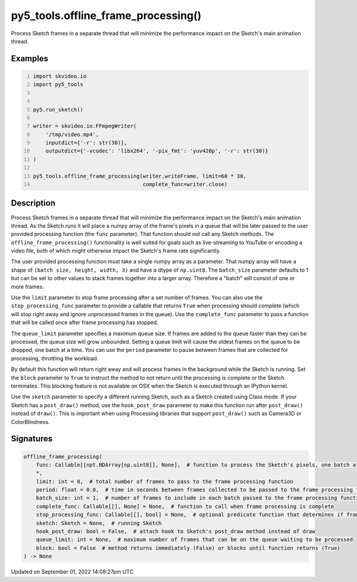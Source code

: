 py5_tools.offline_frame_processing()
====================================

Process Sketch frames in a separate thread that will minimize the performance impact on the Sketch's main animation thread.

Examples
--------

.. raw:: html

    <div class="example-table">

.. raw:: html

    <div class="example-row"><div class="example-cell-image">

.. raw:: html

    </div><div class="example-cell-code">

.. code:: python
    :number-lines:

    import skvideo.io
    import py5_tools


    py5.run_sketch()

    writer = skvideo.io.FFmpegWriter(
        '/tmp/video.mp4',
        inputdict={'-r': str(30)},
        outputdict={'-vcodec': 'libx264', '-pix_fmt': 'yuv420p', '-r': str(30)}
    )

    py5_tools.offline_frame_processing(writer.writeFrame, limit=60 * 30,
                                       complete_func=writer.close)

.. raw:: html

    </div></div>

.. raw:: html

    </div>

Description
-----------

Process Sketch frames in a separate thread that will minimize the performance impact on the Sketch's main animation thread. As the Sketch runs it will place a numpy array of the frame's pixels in a queue that will be later passed to the user provided processing function (the ``func`` parameter). That function should not call any Sketch methods. The ``offline_frame_processing()`` functionality is well suited for goals such as live-streaming to YouTube or encoding a video file, both of which might otherwise impact the Sketch's frame rate significantly.

The user provided processing function must take a single numpy array as a parameter. That numpy array will have a shape of ``(batch size, height, width, 3)`` and have a dtype of ``np.uint8``. The ``batch_size`` parameter defaults to 1 but can be set to other values to stack frames together into a larger array. Therefore a "batch" will consist of one or more frames.

Use the ``limit`` parameter to stop frame processing after a set number of frames. You can also use the ``stop_processing_func`` parameter to provide a callable that returns ``True`` when processing should complete (which will stop right away and ignore unprocessed frames in the queue). Use the ``complete_func`` parameter to pass a function that will be called once after frame processing has stopped.

The ``queue_limit`` parameter specifies a maximum queue size. If frames are added to the queue faster than they can be processed, the queue size will grow unbounded. Setting a queue limit will cause the oldest frames on the queue to be dropped, one batch at a time. You can use the ``period`` parameter to pause between frames that are collected for processing, throttling the workload.

By default this function will return right away and will process frames in the background while the Sketch is running. Set the ``block`` parameter to ``True`` to instruct the method to not return until the processing is complete or the Sketch terminates. This blocking feature is not available on OSX when the Sketch is executed through an IPython kernel.

Use the ``sketch`` parameter to specify a different running Sketch, such as a Sketch created using Class mode. If your Sketch has a ``post_draw()`` method, use the ``hook_post_draw`` parameter to make this function run after ``post_draw()`` instead of ``draw()``. This is important when using Processing libraries that support ``post_draw()`` such as Camera3D or ColorBlindness.

Signatures
----------

.. code:: python

    offline_frame_processing(
        func: Callable[[npt.NDArray[np.uint8]], None],  # function to process the Sketch's pixels, one batch at a time
        *,
        limit: int = 0,  # total number of frames to pass to the frame processing function
        period: float = 0.0,  # time in seconds between frames collected to be passed to the frame processing function (default 0 means no delay)
        batch_size: int = 1,  # number of frames to include in each batch passed to the frame processing function
        complete_func: Callable[[], None] = None,  # function to call when frame processing is complete
        stop_processing_func: Callable[[], bool] = None,  # optional predicate function that determines if frame processing should terminate
        sketch: Sketch = None,  # running Sketch
        hook_post_draw: bool = False,  # attach hook to Sketch's post_draw method instead of draw
        queue_limit: int = None,  # maximum number of frames that can be on the queue waiting to be processed
        block: bool = False  # method returns immediately (False) or blocks until function returns (True)
    ) -> None

Updated on September 01, 2022 14:08:27pm UTC

